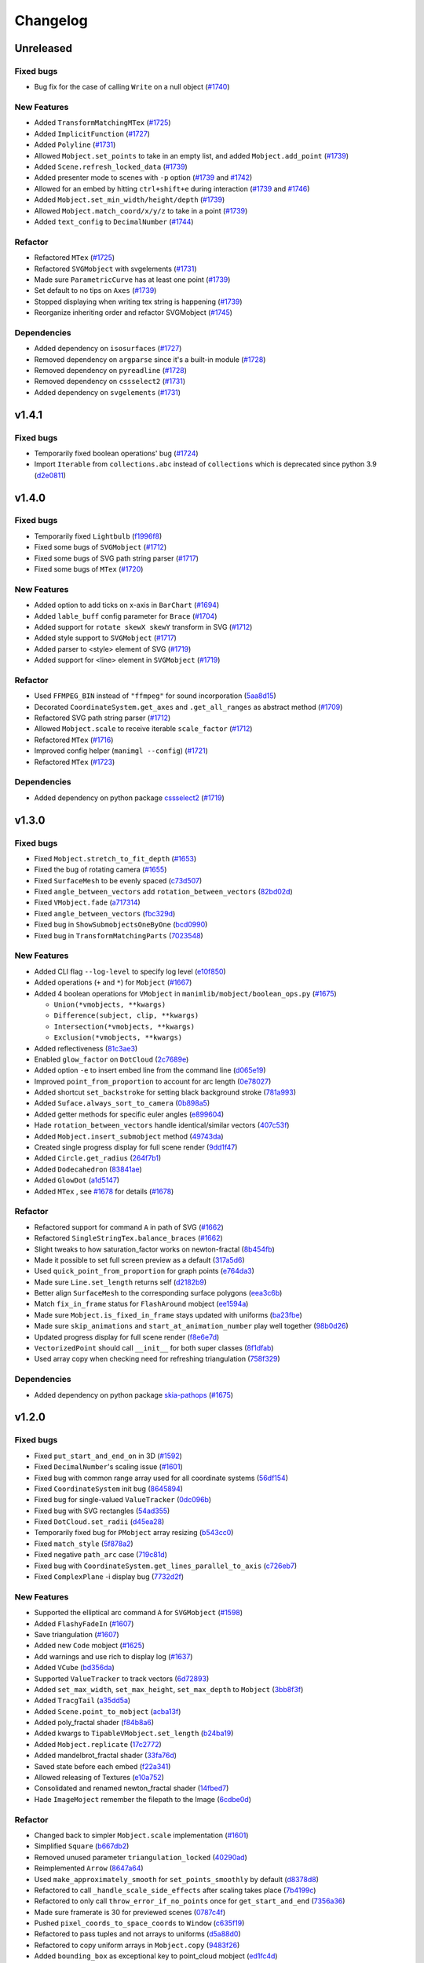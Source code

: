 Changelog
=========

Unreleased
----------

Fixed bugs
^^^^^^^^^^
- Bug fix for the case of calling ``Write`` on a null object (`#1740 <https://github.com/3b1b/manim/pull/1740>`__)


New Features
^^^^^^^^^^^^
- Added ``TransformMatchingMTex`` (`#1725 <https://github.com/3b1b/manim/pull/1725>`__)
- Added ``ImplicitFunction`` (`#1727 <https://github.com/3b1b/manim/pull/1727>`__)
- Added ``Polyline`` (`#1731 <https://github.com/3b1b/manim/pull/1731>`__)
- Allowed ``Mobject.set_points`` to take in an empty list, and added ``Mobject.add_point`` (`#1739 <https://github.com/3b1b/manim/pull/1739/commits/a64259158538eae6043566aaf3d3329ff4ac394b>`__)
- Added ``Scene.refresh_locked_data`` (`#1739 <https://github.com/3b1b/manim/pull/1739/commits/33d2894c167c577a15fdadbaf26488ff1f5bff87>`__)
- Added presenter mode to scenes with ``-p`` option (`#1739 <https://github.com/3b1b/manim/pull/1739/commits/9a9cc8bdacb7541b7cd4a52ad705abc21f3e27fe>`__ and `#1742 <https://github.com/3b1b/manim/pull/1742>`__)
- Allowed for an embed by hitting ``ctrl+shift+e`` during interaction (`#1739 <https://github.com/3b1b/manim/pull/1739/commits/9df12fcb7d8360e51cd7021d6877ca1a5c31835e>`__ and `#1746 <https://github.com/3b1b/manim/pull/1746>`__)
- Added ``Mobject.set_min_width/height/depth`` (`#1739 <https://github.com/3b1b/manim/pull/1739/commits/2798d15591a0375ae6bb9135473e6f5328267323>`__)
- Allowed ``Mobject.match_coord/x/y/z`` to take in a point (`#1739 <https://github.com/3b1b/manim/pull/1739/commits/29a4d3e82ba94c007c996b2d1d0f923941452698>`__)
- Added ``text_config`` to ``DecimalNumber`` (`#1744 <https://github.com/3b1b/manim/pull/1744>`__)


Refactor
^^^^^^^^
- Refactored ``MTex`` (`#1725 <https://github.com/3b1b/manim/pull/1725>`__)
- Refactored ``SVGMobject`` with svgelements (`#1731 <https://github.com/3b1b/manim/pull/1731>`__)
- Made sure ``ParametricCurve`` has at least one point (`#1739 <https://github.com/3b1b/manim/pull/1739/commits/2488b9e866fb1ecb842a27dd9f4956ec167e3dee>`__)
- Set default to no tips on ``Axes`` (`#1739 <https://github.com/3b1b/manim/pull/1739/commits/6c6d387a210756c38feca7d34838aa9ac99bb58a>`__)
- Stopped displaying when writing tex string is happening (`#1739 <https://github.com/3b1b/manim/pull/1739/commits/58e06e8f6b7c5059ff315d51fd0018fec5cfbb05>`__)
- Reorganize inheriting order and refactor SVGMobject (`#1745 <https://github.com/3b1b/manim/pull/1745>`__)


Dependencies
^^^^^^^^^^^^
- Added dependency on ``isosurfaces`` (`#1727 <https://github.com/3b1b/manim/pull/1727>`__)
- Removed dependency on ``argparse`` since it's a built-in module (`#1728 <https://github.com/3b1b/manim/pull/1728>`__)
- Removed dependency on ``pyreadline`` (`#1728 <https://github.com/3b1b/manim/pull/1728>`__)
- Removed dependency on ``cssselect2`` (`#1731 <https://github.com/3b1b/manim/pull/1731>`__)
- Added dependency on ``svgelements`` (`#1731 <https://github.com/3b1b/manim/pull/1731>`__)


v1.4.1
------

Fixed bugs 
^^^^^^^^^^
- Temporarily fixed boolean operations' bug  (`#1724 <https://github.com/3b1b/manim/pull/1724>`__)
- Import ``Iterable`` from ``collections.abc`` instead of ``collections`` which is deprecated since python 3.9 (`d2e0811 <https://github.com/3b1b/manim/commit/d2e0811285f7908e71a65e664fec88b1af1c6144>`__)

v1.4.0
------

Fixed bugs
^^^^^^^^^^
- Temporarily fixed ``Lightbulb`` (`f1996f8 <https://github.com/3b1b/manim/pull/1697/commits/f1996f8479f9e33d626b3b66e9eb6995ce231d86>`__)
- Fixed some bugs of ``SVGMobject`` (`#1712 <https://github.com/3b1b/manim/pull/1712>`__)
- Fixed some bugs of SVG path string parser (`#1717 <https://github.com/3b1b/manim/pull/1717>`__)
- Fixed some bugs of ``MTex`` (`#1720 <https://github.com/3b1b/manim/pull/1720>`__)

New Features
^^^^^^^^^^^^
- Added option to add ticks on x-axis in ``BarChart`` (`#1694 <https://github.com/3b1b/manim/pull/1694>`__)
- Added ``lable_buff`` config parameter for ``Brace`` (`#1704 <https://github.com/3b1b/manim/pull/1704>`__)
- Added support for ``rotate skewX skewY`` transform in SVG  (`#1712 <https://github.com/3b1b/manim/pull/1712>`__)
- Added style support to ``SVGMobject`` (`#1717 <https://github.com/3b1b/manim/pull/1717>`__)
- Added parser to <style> element of SVG  (`#1719 <https://github.com/3b1b/manim/pull/1719>`__)
- Added support for <line> element in ``SVGMobject`` (`#1719 <https://github.com/3b1b/manim/pull/1719>`__)

Refactor 
^^^^^^^^
- Used ``FFMPEG_BIN`` instead of ``"ffmpeg"`` for sound incorporation (`5aa8d15 <https://github.com/3b1b/manim/pull/1697/commits/5aa8d15d85797f68a8f169ca69fd90d441a3abbe>`__)
- Decorated ``CoordinateSystem.get_axes`` and ``.get_all_ranges`` as abstract method  (`#1709 <https://github.com/3b1b/manim/pull/1709>`__)
- Refactored SVG path string parser (`#1712 <https://github.com/3b1b/manim/pull/1712>`__)
- Allowed ``Mobject.scale`` to receive iterable ``scale_factor`` (`#1712 <https://github.com/3b1b/manim/pull/1712>`__)
- Refactored ``MTex`` (`#1716 <https://github.com/3b1b/manim/pull/1716>`__)
- Improved config helper (``manimgl --config``) (`#1721 <https://github.com/3b1b/manim/pull/1721>`__)
- Refactored ``MTex`` (`#1723 <https://github.com/3b1b/manim/pull/1723>`__)

Dependencies
^^^^^^^^^^^^
- Added dependency on python package `cssselect2 <https://github.com/Kozea/cssselect2>`__ (`#1719 <https://github.com/3b1b/manim/pull/1719>`__)


v1.3.0
------

Fixed bugs 
^^^^^^^^^^

- Fixed ``Mobject.stretch_to_fit_depth`` (`#1653 <https://github.com/3b1b/manim/pull/1653>`__)
- Fixed the bug of rotating camera (`#1655 <https://github.com/3b1b/manim/pull/1655>`__)
- Fixed ``SurfaceMesh`` to be evenly spaced (`c73d507 <https://github.com/3b1b/manim/pull/1688/commits/c73d507c76af5c8602d4118bc7538ba04c03ebae>`__)
- Fixed ``angle_between_vectors`` add ``rotation_between_vectors`` (`82bd02d <https://github.com/3b1b/manim/pull/1688/commits/82bd02d21fbd89b71baa21e077e143f440df9014>`__)
- Fixed ``VMobject.fade`` (`a717314 <https://github.com/3b1b/manim/pull/1688/commits/a7173142bf93fd309def0cc10f3c56f5e6972332>`__)
- Fixed ``angle_between_vectors`` (`fbc329d <https://github.com/3b1b/manim/pull/1688/commits/fbc329d7ce3b11821d47adf6052d932f7eff724a>`__)
- Fixed bug in ``ShowSubmobjectsOneByOne`` (`bcd0990 <https://github.com/3b1b/manim/pull/1688/commits/bcd09906bea5eaaa5352e7bee8f3153f434cf606>`__)
- Fixed bug in ``TransformMatchingParts`` (`7023548 <https://github.com/3b1b/manim/pull/1691/commits/7023548ec62c4adb2f371aab6a8c7f62deb7c33c>`__)

New Features
^^^^^^^^^^^^

- Added CLI flag ``--log-level`` to specify log level (`e10f850 <https://github.com/3b1b/manim/commit/e10f850d0d9f971931cc85d44befe67dc842af6d>`__)
- Added operations (``+`` and ``*``) for ``Mobject`` (`#1667 <https://github.com/3b1b/manim/pull/1667>`__)
- Added 4 boolean operations for ``VMobject`` in ``manimlib/mobject/boolean_ops.py`` (`#1675 <https://github.com/3b1b/manim/pull/1675>`__)

  - ``Union(*vmobjects, **kwargs)``  
  - ``Difference(subject, clip, **kwargs)`` 
  - ``Intersection(*vmobjects, **kwargs)`` 
  - ``Exclusion(*vmobjects, **kwargs)`` 
- Added reflectiveness (`81c3ae3 <https://github.com/3b1b/manim/pull/1688/commits/81c3ae30372e288dc772633dbd17def6e603753e>`__)
- Enabled ``glow_factor`` on ``DotCloud`` (`2c7689e <https://github.com/3b1b/manim/pull/1688/commits/2c7689ed9e81229ce87c648f97f26267956c0bc9>`__)
- Added option ``-e`` to insert embed line from the command line (`d065e19 <https://github.com/3b1b/manim/pull/1688/commits/d065e1973d1d6ebd2bece81ce4bdf0c2fff7c772>`__)
- Improved ``point_from_proportion`` to account for arc length (`0e78027 <https://github.com/3b1b/manim/pull/1688/commits/0e78027186a976f7e5fa8d586f586bf6e6baab8d>`__)
- Added shortcut ``set_backstroke`` for setting black background stroke (`781a993 <https://github.com/3b1b/manim/pull/1688/commits/781a9934fda6ba11f22ba32e8ccddcb3ba78592e>`__)
- Added ``Suface.always_sort_to_camera`` (`0b898a5 <https://github.com/3b1b/manim/pull/1688/commits/0b898a5594203668ed9cad38b490ab49ba233bd4>`__)
- Added getter methods for specific euler angles (`e899604 <https://github.com/3b1b/manim/pull/1688/commits/e899604a2d05f78202fcb3b9824ec34647237eae>`__)
- Hade ``rotation_between_vectors`` handle identical/similar vectors (`407c53f <https://github.com/3b1b/manim/pull/1688/commits/407c53f97c061bfd8a53beacd88af4c786f9e9ee>`__)
- Added ``Mobject.insert_submobject`` method (`49743da <https://github.com/3b1b/manim/pull/1688/commits/49743daf3244bfa11a427040bdde8e2bb79589e8>`__)
- Created single progress display for full scene render (`9dd1f47 <https://github.com/3b1b/manim/pull/1688/commits/9dd1f47dabca1580d6102e34e44574b0cba556e7>`__)
- Added ``Circle.get_radius`` (`264f7b1 <https://github.com/3b1b/manim/pull/1691/commits/264f7b11726e9e736f0fe472f66e38539f74e848>`__)
- Added ``Dodecahedron`` (`83841ae <https://github.com/3b1b/manim/pull/1691/commits/83841ae41568a9c9dff44cd163106c19a74ac281>`__)
- Added ``GlowDot`` (`a1d5147 <https://github.com/3b1b/manim/pull/1691/commits/a1d51474ea1ce3b7aa3efbe4c5e221be70ee2f5b>`__)
- Added ``MTex`` , see `#1678 <https://github.com/3b1b/manim/pull/1678>`__ for details (`#1678 <https://github.com/3b1b/manim/pull/1678>`__)

Refactor
^^^^^^^^

- Refactored support for command ``A`` in path of SVG  (`#1662 <https://github.com/3b1b/manim/pull/1662>`__)
- Refactored ``SingleStringTex.balance_braces`` (`#1662 <https://github.com/3b1b/manim/pull/1662>`__)
- Slight tweaks to how saturation_factor works on newton-fractal (`8b454fb <https://github.com/3b1b/manim/pull/1688/commits/8b454fbe9335a7011e947093230b07a74ba9c653>`__)
- Made it possible to set full screen preview as a default (`317a5d6 <https://github.com/3b1b/manim/pull/1688/commits/317a5d6226475b6b54a78db7116c373ef84ea923>`__)
- Used ``quick_point_from_proportion`` for graph points (`e764da3 <https://github.com/3b1b/manim/pull/1688/commits/e764da3c3adc5ae2a4ce877b340d2b6abcddc2fc>`__)
- Made sure ``Line.set_length`` returns self (`d2182b9 <https://github.com/3b1b/manim/pull/1688/commits/d2182b9112300558b6c074cefd685f97c10b3898>`__)
- Better align ``SurfaceMesh`` to the corresponding surface polygons (`eea3c6b <https://github.com/3b1b/manim/pull/1688/commits/eea3c6b29438f9e9325329c4355e76b9f635e97a>`__)
- Match ``fix_in_frame`` status for ``FlashAround`` mobject (`ee1594a <https://github.com/3b1b/manim/pull/1688/commits/ee1594a3cb7a79b8fc361e4c4397a88c7d20c7e3>`__)
- Made sure ``Mobject.is_fixed_in_frame`` stays updated with uniforms (`ba23fbe <https://github.com/3b1b/manim/pull/1688/commits/ba23fbe71e4a038201cd7df1d200514ed1c13bc2>`__)
- Made sure ``skip_animations`` and ``start_at_animation_number`` play well together (`98b0d26 <https://github.com/3b1b/manim/pull/1691/commits/98b0d266d2475926a606331923cca3dc1dea97ad>`__)
- Updated progress display for full scene render (`f8e6e7d <https://github.com/3b1b/manim/pull/1691/commits/f8e6e7df3ceb6f3d845ced4b690a85b35e0b8d00>`__)
- ``VectorizedPoint`` should call ``__init__`` for both super classes (`8f1dfab <https://github.com/3b1b/manim/pull/1691/commits/8f1dfabff04a8456f5c4df75b0f97d50b2755003>`__)
- Used array copy when checking need for refreshing triangulation (`758f329 <https://github.com/3b1b/manim/pull/1691/commits/758f329a06a0c198b27a48c577575d94554305bf>`__)


Dependencies
^^^^^^^^^^^^

- Added dependency on python package `skia-pathops <https://github.com/fonttools/skia-pathops>`__ (`#1675 <https://github.com/3b1b/manim/pull/1675>`__)

v1.2.0
------

Fixed bugs
^^^^^^^^^^

- Fixed ``put_start_and_end_on`` in 3D (`#1592 <https://github.com/3b1b/manim/pull/1592>`__)
- Fixed ``DecimalNumber``'s scaling issue (`#1601 <https://github.com/3b1b/manim/pull/1601>`__)
- Fixed bug with common range array used for all coordinate systems (`56df154 <https://github.com/3b1b/manim/commit/56df15453f3e3837ed731581e52a1d76d5692077>`__)
- Fixed ``CoordinateSystem`` init bug (`8645894 <https://github.com/3b1b/manim/commit/86458942550c639a241267d04d57d0e909fcf252>`__)
- Fixed bug for single-valued ``ValueTracker`` (`0dc096b <https://github.com/3b1b/manim/commit/0dc096bf576ea900b351e6f4a80c13a77676f89b>`__)
- Fixed bug with SVG rectangles (`54ad355 <https://github.com/3b1b/manim/commit/54ad3550ef0c0e2fda46b26700a43fa8cde0973f>`__)
- Fixed ``DotCloud.set_radii`` (`d45ea28 <https://github.com/3b1b/manim/commit/d45ea28dc1d92ab9c639a047c00c151382eb0131>`__)
- Temporarily fixed bug for ``PMobject`` array resizing (`b543cc0 <https://github.com/3b1b/manim/commit/b543cc0e32d45399ee81638b6d4fb631437664cd>`__)
- Fixed ``match_style`` (`5f878a2 <https://github.com/3b1b/manim/commit/5f878a2c1aa531b7682bd048468c72d2835c7fe5>`__)
- Fixed negative ``path_arc`` case (`719c81d <https://github.com/3b1b/manim/commit/719c81d72b00dcf49f148d7c146774b22e0fe348>`__)
- Fixed bug with ``CoordinateSystem.get_lines_parallel_to_axis`` (`c726eb7 <https://github.com/3b1b/manim/commit/c726eb7a180b669ee81a18555112de26a8aff6d6>`__)
- Fixed ``ComplexPlane`` -i display bug (`7732d2f <https://github.com/3b1b/manim/commit/7732d2f0ee10449c5731499396d4911c03e89648>`__)

New Features 
^^^^^^^^^^^^

- Supported the elliptical arc command ``A`` for ``SVGMobject`` (`#1598 <https://github.com/3b1b/manim/pull/1598>`__)
- Added ``FlashyFadeIn`` (`#1607 <https://github.com/3b1b/manim/pull/1607>`__)
- Save triangulation  (`#1607 <https://github.com/3b1b/manim/pull/1607>`__)
- Added new ``Code`` mobject (`#1625 <https://github.com/3b1b/manim/pull/1625>`__)
- Add warnings and use rich to display log (`#1637 <https://github.com/3b1b/manim/pull/1637>`__)
- Added ``VCube`` (`bd356da <https://github.com/3b1b/manim/commit/bd356daa99bfe3134fcb192a5f72e0d76d853801>`__)
- Supported ``ValueTracker`` to track vectors (`6d72893 <https://github.com/3b1b/manim/commit/6d7289338234acc6658b9377c0f0084aa1fa7119>`__)
- Added ``set_max_width``, ``set_max_height``, ``set_max_depth`` to ``Mobject`` (`3bb8f3f <https://github.com/3b1b/manim/commit/3bb8f3f0422a5dfba0da6ef122dc0c01f31aff03>`__)
- Added ``TracgTail`` (`a35dd5a <https://github.com/3b1b/manim/commit/a35dd5a3cbdeffa3891d5aa5f80287c18dba2f7f>`__)
- Added ``Scene.point_to_mobject`` (`acba13f <https://github.com/3b1b/manim/commit/acba13f4991b78d54c0bf93cce7ca3b351c25476>`__)
- Added poly_fractal shader (`f84b8a6 <https://github.com/3b1b/manim/commit/f84b8a66fe9e8b3872e5c716c5c240c14bb555ee>`__)
- Added kwargs to ``TipableVMobject.set_length`` (`b24ba19 <https://github.com/3b1b/manim/commit/b24ba19dec48ba4e38acbde8eec6d3a308b6ab83>`__)
- Added ``Mobject.replicate`` (`17c2772 <https://github.com/3b1b/manim/commit/17c2772b84abf6392a4170030e36e981de4737d0>`__)
- Added mandelbrot_fractal shader (`33fa76d <https://github.com/3b1b/manim/commit/33fa76dfac36e70bb5fad69dc6a336800c6dacce>`__)
- Saved state before each embed (`f22a341 <https://github.com/3b1b/manim/commit/f22a341e8411eae9331d4dd976b5e15bc6db08d9>`__)
- Allowed releasing of Textures (`e10a752 <https://github.com/3b1b/manim/commit/e10a752c0001e8981038faa03be4de2603d3565f>`__)
- Consolidated and renamed newton_fractal shader (`14fbed7 <https://github.com/3b1b/manim/commit/14fbed76da4b493191136caebb8a955e2d41265b>`__)
- Hade ``ImageMoject`` remember the filepath to the Image (`6cdbe0d <https://github.com/3b1b/manim/commit/6cdbe0d67a11ab14a6d84840a114ae6d3af10168>`__)

Refactor
^^^^^^^^

- Changed back to simpler ``Mobject.scale`` implementation (`#1601 <https://github.com/3b1b/manim/pull/1601>`__)
- Simplified ``Square`` (`b667db2 <https://github.com/3b1b/manim/commit/b667db2d311a11cbbca2a6ff511d2c3cf1675486>`__)
- Removed unused parameter ``triangulation_locked`` (`40290ad <https://github.com/3b1b/manim/commit/40290ada8343f10901fa9151cbdf84689667786d>`__)
- Reimplemented ``Arrow`` (`8647a64 <https://github.com/3b1b/manim/commit/8647a6429dd0c52cba14e971b8c09194a93cfd87>`__)
- Used ``make_approximately_smooth`` for ``set_points_smoothly`` by default (`d8378d8 <https://github.com/3b1b/manim/commit/d8378d8157040cd797cc47ef9576beffd8607863>`__)
- Refactored to call ``_handle_scale_side_effects`` after scaling takes place (`7b4199c <https://github.com/3b1b/manim/commit/7b4199c674e291f1b84678828b63b6bd4fcc6b17>`__)
- Refactored to only call ``throw_error_if_no_points`` once for ``get_start_and_end`` (`7356a36 <https://github.com/3b1b/manim/commit/7356a36fa70a8279b43ae74e247cbd43b2bfd411>`__)
- Made sure framerate is 30 for previewed scenes (`0787c4f <https://github.com/3b1b/manim/commit/0787c4f36270a6560b50ce3e07b30b0ec5f2ba3e>`__)
- Pushed ``pixel_coords_to_space_coords`` to ``Window`` (`c635f19 <https://github.com/3b1b/manim/commit/c635f19f2a33e916509e53ded46f55e2afa8f5f2>`__)
- Refactored to pass tuples and not arrays to uniforms (`d5a88d0 <https://github.com/3b1b/manim/commit/d5a88d0fa457cfcf4cb9db417a098c37c95c7051>`__)
- Refactored to copy uniform arrays in ``Mobject.copy`` (`9483f26 <https://github.com/3b1b/manim/commit/9483f26a3b056de0e34f27acabd1a946f1adbdf9>`__)
- Added ``bounding_box`` as exceptional key to point_cloud mobject (`ed1fc4d <https://github.com/3b1b/manim/commit/ed1fc4d5f94467d602a568466281ca2d0368b506>`__)
- Made sure stroke width is always a float (`329d2c6 <https://github.com/3b1b/manim/commit/329d2c6eaec3d88bfb754b555575a3ea7c97a7e0>`__)


v1.1.0
-------

Fixed bugs
^^^^^^^^^^

- Fixed the bug of :func:`~manimlib.utils.iterables.resize_with_interpolation` in the case of ``length=0``
- Fixed the bug of ``__init__`` in :class:`~manimlib.mobject.geometry.Elbow`
- If chosen monitor is not available, choose one that does exist
- Make sure mobject data gets unlocked after animations
- Fixed a bug for off-center vector fields
- Had ``Mobject.match_points`` return self
- Fixed chaining animation in example scenes
- Fixed the default color of tip
- Fixed a typo in ``ShowPassingFlashWithThinningStrokeWidth``
- Fixed the default size of ``Text``
- Fixed a missing import line in ``mobject.py``
- Fixed the bug in ControlsExample
- Make sure frame is added to the scene when initialization
- Fixed zooming directions
- Rewrote ``earclip_triangulation`` to fix triangulation
- Allowed sound_file_name to be taken in without extensions

New Features
^^^^^^^^^^^^

- Added :class:`~manimlib.animation.indication.VShowPassingFlash`
- Added ``COLORMAP_3B1B``
- Added some methods to coordinate system to access all axes ranges
  
  - :meth:`~manimlib.mobject.coordinate_systems.CoordinateSystem.get_origin`
  - :meth:`~manimlib.mobject.coordinate_systems.CoordinateSystem.get_all_ranges`
- Added :meth:`~manimlib.mobject.mobject.Mobject.set_color_by_rgba_func`
- Updated :class:`~manimlib.mobject.vector_field.VectorField` and :class:`~manimlib.mobject.vector_field.StreamLines`
- Allow ``3b1b_colormap`` as an option for :func:`~manimlib.utils.color.get_colormap_list`
- Return ``stroke_width`` as 1d array
- Added :meth:`~manimlib.mobject.svg.text_mobject.Text.get_parts_by_text`
- Use Text not TexText for Brace
- Update to Cross to make it default to variable stroke width
- Added :class:`~manimlib.animation.indication.FlashAround` and :class:`~manimlib.animation.indication.FlashUnder`
- Allowed configuration in ``Brace.get_text``
- Added :meth:`~manimlib.camera.camera.CameraFrame.reorient` for quicker changes to frame angle
- Added ``units`` to :meth:`~manimlib.camera.camera.CameraFrame.set_euler_angles`
- Allowed any ``VMobject`` to be passed into ``TransformMatchingTex``
- Removed double brace convention in ``Tex`` and ``TexText``
- Added support for debugger launch
- Added CLI flag ``--config_file`` to load configuration file manually
- Added ``tip_style`` to ``tip_config``
- Added ``MarkupText``
- Take in ``u_range`` and ``v_range`` as arguments to ``ParametricSurface``
- Added ``TrueDot``